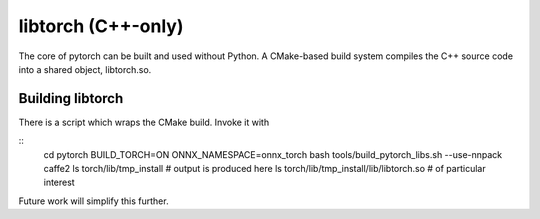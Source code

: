 libtorch (C++-only)
===================

The core of pytorch can be built and used without Python. A
CMake-based build system compiles the C++ source code into a shared
object, libtorch.so.

Building libtorch
-----------------

There is a script which wraps the CMake build. Invoke it with

::
   cd pytorch
   BUILD_TORCH=ON ONNX_NAMESPACE=onnx_torch bash tools/build_pytorch_libs.sh --use-nnpack caffe2
   ls torch/lib/tmp_install # output is produced here
   ls torch/lib/tmp_install/lib/libtorch.so # of particular interest

Future work will simplify this further.
